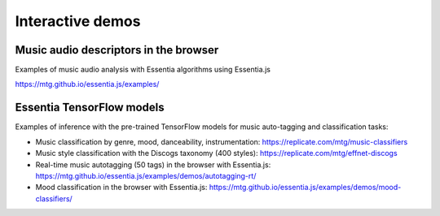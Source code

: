 Interactive demos
=================

Music audio descriptors in the browser
--------------------------------------

Examples of music audio analysis with Essentia algorithms using Essentia.js

https://mtg.github.io/essentia.js/examples/


Essentia TensorFlow models
--------------------------

Examples of inference with the pre-trained TensorFlow models for music auto-tagging and classification tasks:

- Music classification by genre, mood, danceability, instrumentation: https://replicate.com/mtg/music-classifiers
- Music style classification with the Discogs taxonomy (400 styles): https://replicate.com/mtg/effnet-discogs
- Real-time music autotagging (50 tags) in the browser with Essentia.js: https://mtg.github.io/essentia.js/examples/demos/autotagging-rt/
- Mood classification in the browser with Essentia.js: https://mtg.github.io/essentia.js/examples/demos/mood-classifiers/
